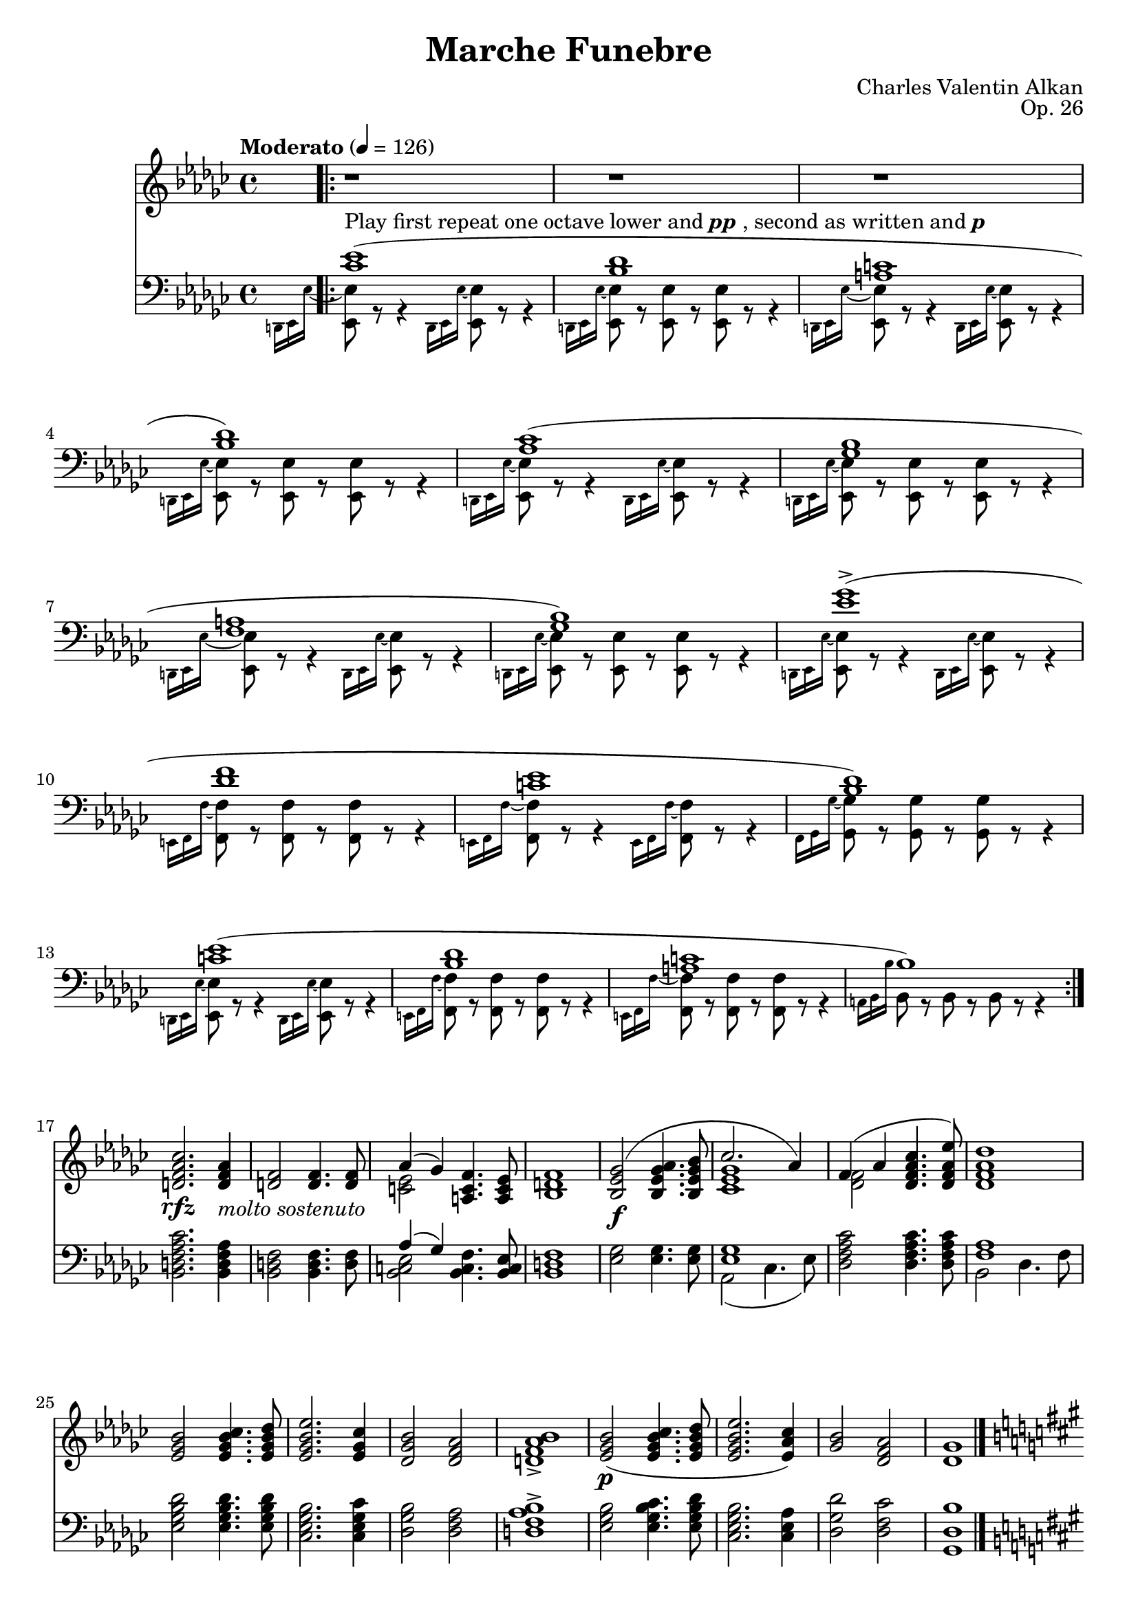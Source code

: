 \version "2.18.2"
\language "english"
\header {
    title = "Marche Funebre"
    subtitle = ""
    composer = "Charles Valentin Alkan"
    date = "1846"
    mutopiacomposer = "AlkanCV"
    mutopiainstrument = "piano"
    maintainer = "Thomas Morgan"
    maintainerEmail = "thomas.j.h.morgan@gmail.com"
    source = "F. Lucca, 1847"
    style = "Romantic"
    license = "Creative Commons Attribution-ShareAlike 4.0"
    maintainer = "Anonymous"
    opus = "Op. 26"
}

            \layout {
              \context {
                \Staff
                \RemoveEmptyStaves
              }
            }
            \layout {
              \context {
                \Score
                \consists "Span_arpeggio_engraver"
              }
            }
        \score { <<
<< \new Staff = "treble" \with {

}{
\set Score.connectArpeggios = ##t
\clef treble
\key ef \minor
\time 4/4
\tempo "Moderato" 4 = 126 \grace s8. \repeat volta 2{r1 |
r1 |
r1 |
r1 |
r1 |
r1 |
r1 |
r1 |
r1 |
r1 |
r1 |
r1 |
r1 |
r1 |
r1 |
r1} |
<d' f' af' cf''>2.\rfz <d' f' af'>4_\markup{\italic{molto sostenuto}} |
<d' f'>2 <d' f'>4. <d' f'>8 |

<<
{ af'4( gf'4) }
\\
{ <c' ef'>2 }
>>
<a c' f'>4. <a c' ef'>8 |
<bf d' f'>1 |

<<
{ <bf ef' gf'>2(\f <bf ef' gf' af'>4. <bf ef' gf' bf'>8 |
cf''2. af'4) }
\\
{ \omit r1 |
<cf' ef' gf'>1 }
>>
|

<<
{ f'4( af'4 <df' f' af' cf''>4. <df' f' af' ef''>8) }
\\
{ <df' f'>2 \omit r2 }
>>
|
<df' f' af' df''>1 |
<ef' gf' bf'>2 <ef' gf' bf' cf''>4. <ef' gf' bf' df''>8 |
<ef' gf' bf' ef''>2. <ef' gf' cf''>4 |
<df' gf' bf'>2 <df' f' af'>2 |
<d' f' af' bf'>1-> |
<ef' gf' bf'>2(\p <ef' gf' bf' cf''>4. <ef' gf' bf' df''>8 |
<ef' gf' bf' ef''>2. <ef' af' cf''>4) |
<gf' bf'>2 <df' f' af'>2 |
<df' gf'>1 |
\key fs \minor
\grace s8.<fs' d''>1(\p |
<e' fs' cs''>1 |
<ds' fs' c''>1 |
<e' fs' cs''>1) |
<d' fs' b'>1( |
<cs' fs' a'>1 |
<c' fs' gs'>1 |
<cs' fs' a'>1) |
<a' cs'' fs''>1(-> |
<gs' cs'' e''>1 |
<fs' bs' ds''>1 |
<e' a' cs''>1) |
<fs' a' ds''>1( |
<e' gs' cs''>1 |
<ds' fs' c''>1) \bar "|." %{ bar %}
\break
<es' gs' b' d''>2.\rfz <es' gs' b'>4_\markup{\italic{molto sostenuto}} |
<cs' es' gs'>2 <cs' es' gs'>4. <cs' es' gs'>8 |

<<
{ b'4( a'4) }
\\
{ <d' fs'>2 }
>>
<b d' gs'>4. <b d' fs'>8 |
<cs' es' gs'>1 |

<<
{ <cs' fs' a'>2(\f <cs' fs' a' b'>4. <cs' fs' a' cs''>8 |
d''2. b'4) }
\\
{ \omit r1 |
<d' fs' a'>1 }
>>
|

<<
{ gs'4( b'4 <e' gs' b' cs''>4. <e' gs' b' d''>8) }
\\
{ <e' gs'>2 \omit r2 }
>>
|
<e' gs' b' e''>1 |
<e' a' cs''>2_\markup{\italic{cresc.}} <e' a' cs'' d''>4. <e' a' cs'' e''>8 |
<fs' a' cs'' fs''>2. d''4 |

<<
{ b'4 d''4 }
\\
{ <gs' b'>2 }
>>
<gs' b' d'' fs''>4. <b' d'' fs'' a''>8 |
<gs' b' d'' gs''>1 |
<af' c'' ef'' af''>2\p <af' c'' ef'' af''>4. <af' c'' ef'' af''>8 |
<ef' g' bf' ef''>1 |
<gf' bf' df'' gf''>2 <gf' bf' df'' gf''>4. <gf' bf' df'' gf''>8 |
<df' f' af' df''>1 |
<e' gs' b' e''>2 <e' gs' b' e''>4. <e' gs' b' e''>8 |
<a b ds' fs' b'>1 |
\clef bass <e gs b e'>2_\markup{\italic{sempre \dynamic{p} e sostenuto}} <e gs b e'>4. <e gs b e'>8 |

<<
{ e'4( ds'4) cs'4 b4 }
\\
{ <fs a b>2 <e a>4 <ds a>4 }
>>
|
<e gs b e'>2 <fs b e' fs'>4. <gs b e' gs'>8 |
<a b fs' a'>1 |
<e gs b e'>2 <e gs b e'>4. <e gs b e'>8 |

<<
{ e'4( ds'4) cs'4 b4 }
\\
{ <fs b>2 <e b>4 ds4 }
>>
|
<e b e'>2 <fs b e' fs'>4. <gs b e' gs'>8 |
<a b fs' a'>1~ |
<a b fs' a'>1 |
r1 |
r1 |
\key ef \minor
\grace s8.r1 |
r1 |
r1 |
r1 |
r1 |
r1 |
r1 |
r1 |
r1 |
r1 |
r1 |
r1 |
r1 |
r1 |
r1 |
r1 |
r1 |
r1 |
r1 |
r1 |
r1 |
r1 |
r1 |
r1 |
r1 |
\clef treble \key ef \major

<<
{ g'2(_\markup{\dynamic{f} \italic{e ben vibrato il suono}} af'2 |
g'2 af'4 bf'4) |
g'2( af'2 |
g'2 f'2) |
g'2_\markup{\italic{sempre legato}} af'2 |
g'2 af'4 bf'4 |
g'2 af'2 |
g'1 }
\\
{ <g ef'>4 d'4 c'4 bf4 |
<g ef'>4 d'4 c'4 bf4 |
<g ef'>4 d'4 c'4 bf4 |
<g ef'>4 d'4 c'4 bf4 |
<g ef'>4 d'4 c'4 bf4 |
<g ef'>4 d'4 c'4 bf4 |
<g ef'>4 d'4 c'4 bf4 |
<g ef'>4 d'4 c'4 bf4 }
>>
|

<<
{ g'2_\markup{\italic{sempre }\dynamic{f}} bf'2 |
ef''2 bf'4 af'4 |
g'2 bf'2 |
ef''2 bf'2 |
g'2 bf'2 |
ef''2 bf'4 af'4 |
g'2 af'4 bf'4 |
g'2. r4 }
\\
{ <g ef'>4 d'4 c'4 bf4 |
<g ef'>4 d'4 c'4 bf4 |
<g ef'>4 d'4 c'4 bf4 |
<g ef'>4 d'4 c'4 bf4 |
<g ef'>4 d'4 c'4 bf4 |
<g ef'>4 d'4 c'4 bf4 |
<g ef'>4 d'4 c'4 bf4 |
<g ef'>4 d'4 c'4 bf4 }
>>
|

<<
{ c''2\ff g'2 |
ef''2 c''4 d''4 |
c''2 g'2 |
g'1 |
g'2 c''4 d''4 |
ef''2 c''4 d''4 |
c''2 g'2 |
g'2.\> r4\! }
\\
{ ef'4 d'4 c'4 bf4 |
ef'4 d'4 c'4 bf4 |
ef'4 d'4 c'4 bf4 |
<g ef'>4 d'4 c'4 bf4 |
<g ef'>4 d'4 c'4 bf4 |
ef'4 d'4 c'4 bf4 |
ef'4 d'4 c'4 bf4 |
<g ef'>4 d'4 c'4 bf4 }
>>
|

<<
{ g'2_\markup{\dynamic{p} \italic{e sempre} Ped.} af'2 |
g'2 af'4 bf'4 |
g'2 af'2 |
g'2 f'2 |
g'2 af'2 |
g'2 af'4 bf'4 |
g'2 f'4 ef'4 |
g'1 }
\\
{ <g ef'>4 d'4 c'4 bf4 |
<g ef'>4 d'4 c'4 bf4 |
<g ef'>4 d'4 c'4 bf4 |
<g ef'>4 d'4 c'4 bf4 |
<g ef'>4 d'4 c'4 bf4 |
<g ef'>4 d'4 c'4 bf4 |
<g ef'>4 d'4 c'4 bf4 |
<g ef'>4 d'4 c'4 bf4 }
>>
|

<<
{ g'2\ff bf'2 |
ef''2 c''4 d''4 |
c''2 bf'4 af'4 |
g'1 |
g'2 c''4 d''4 |
ef''2 c''4 d''4 |
ef''2 g'4 f'4 |
g'2.\> r4\! }
\\
{ <g ef'>4 d'4 c'4 bf4 |
ef'4 d'4 c'4 bf4 |
ef'4 d'4 c'4 bf4 |
<g ef'>4 d'4 c'4 bf4 |
<g ef'>4 d'4 c'4 bf4 |
ef'4 d'4 c'4 bf4 |
ef'4 d'4 c'4 bf4 |
<g ef'>4 d'4 c'4 bf4 }
>>
|

<<
{ g'2_\markup{\dynamic{pp} \italic{e sempre il medesimo} Ped.} af'2 |
g'2 af'4 bf'4 |
g'2 af'2 |
g'2 f'2 |
g'2 af'2 |
g'2 af'4 bf'4 |
g'2 f'4 ef'4 |
g'1 }
\\
{ <g ef'>4 d'4 c'4 bf4 |
<g ef'>4 d'4 c'4 bf4 |
<g ef'>4 d'4 c'4 bf4 |
<g ef'>4 d'4 c'4 bf4 |
<g ef'>4 d'4 c'4 bf4 |
<g ef'>4 d'4 c'4 bf4 |
<g ef'>4 d'4 c'4 bf4 |
<g ef'>4 d'4 c'4 bf4 }
>>
|
\key ef \minor
\grace s8.r1 |
r1 |
r1 |
r1 |
r1 |
r1 |
r1 |
r1 |
r1 |
r1 |
r1 |
r1 |
r1 |
r1 |
r1 |
r1 |
<bf d' f' af' cf''>2.\rfz <bf d' f' af'>4 |
<bf d' f'>2 <bf d' f'>4. <bf d' f'>8 |

<<
{ af'4( gf'4) }
\\
{ <bf c' ef'>2 }
>>
<a c' f'>4. <a c' ef'>8 |
<af bf d' f'>1 |

<<
{ <bf ef' gf'>2\f <bf ef' gf' af'>4. <bf ef' gf' bf'>8 |
cf''2. af'4 }
\\
{ \omit r1 |
<cf' ef' gf'>1 }
>>
|

<<
{ f'4( af'4 <df' f' af' cf''>4. <df' f' af' ef''>8) }
\\
{ <df' f'>2 \omit r2 }
>>
|
<df' f' af' df''>1 |
<ef' gf' bf'>2_\markup{\italic{cresc.}} <ef' gf' bf' cf''>4. <ef' gf' bf' df''>8 |

<<
{ ef''2. cf''4 }
\\
{ <ef' gf' bf'>1 }
>>
|

<<
{ af'4 cf''4 }
\\
{ <f' af'>2 }
>>
<f' af' cf'' ef''>4. <f' af' cf'' ef'' gf''>8 |
<f' af' cf'' df'' f''>1 |
<gf' bf' df'' gf''>2_\markup{\dynamic{p}\italic{ sostenuto}} <gf' bf' df'' gf''>4. <gf' bf' df'' gf''>8 |
<df' f' af' df''>1 |
<f' a' c'' f''>2 <f' a' c'' f''>4. <f' a' c'' f''>8 |
<c' e' g' c''>1 |
<e' gs' b' e''>2 <e' gs' b' e''>4. <e' gs' b' e''>8 |
<a b ds' fs' b'>1 |
\clef bass <e gs b e'>2_\markup{\italic{sempre }\dynamic{p}} <e gs b e'>4. <e gs b e'>8 |

<<
{ e'4( ds'4) cs'4 b4 }
\\
{ <fs a b>2 <e a>4 <ds a>4 }
>>
|
<e gs b e'>2 <fs b e' fs'>4. <gs b e' gs'>8 |
<a b fs' a'>1 |
<e gs b e'>2 <e gs b e'>4. <e gs b e'>8 |

<<
{ e'4( ds'4 \acciaccatura {ds'8} %{ end acciaccatura %} cs'4. b8) }
\\
{ <fs b>1 }
>>
|

<<
{ b4( e'4 \omit r2 |
<a b fs' a'>1~) |
<a b fs' a'>1 |
r1 |
r1 }
\\
{ <e b>2 <fs b e' fs'>4 <gs b e' gs'>4 |
\omit r1 |
\omit r1 }
>>
|
 \grace s8. r1 |
r1 |
r1 |
r1 |
r1 |
r1 |
r1 |
r1 |
r1 |
r1 |
r1 |
r1 |
r1 |
r1 |
r1 |
r1 |
r1 |
r1 |
r1 |
r1 |
r1 |
r1 |
r1 |
r1 |
r1 |
r1 |
r1 |
r1 |
r1 |
\key ef \major
\clef bass 
<<
{ <ef g bf>1\mf\set Score.connectArpeggios = ##t |
<ef g bf>2_\markup{\italic{dim.}} <ef af bf>2 |
<ef g bf>1_\markup{\italic{rall. e dim. molto}} |
<ef g bf>1\pp }
\\
{ g4( f4 ef4 d4) |
g4( f4 ef4 d4) |
g4( f4 ef4 d4) |
g4( f4 ef4 d4) }
>>
|
<ef g bf>1\arpeggio\ppp |
} >>
<< \new Staff = "bass" \with {

}{

\clef bass
\key ef \minor
\time 4/4

<<
{ <cf' ef'>1(^\markup{Play first repeat one octave lower and \bold {\italic {pp}}, second as written and \bold {\italic {p}}} |
<bf df'>1 |
<a c'>1 |
<bf df'>1) |
<af cf'>1( |
<gf bf>1 |
<f a>1 |
<gf bf>1) |
<ef' gf'>1(-> |
<df' f'>1 |
<c' ef'>1 |
<bf df'>1) |
<c' ef'>1( |
<bf df'>1 |
<a c'>1 |
bf1) }
\\
{ \grace {d,16 ef,16 ef16~} %{ end grace %} <ef, ef>8 r8 r4 \grace {d,16 ef,16 ef16~} %{ end grace %} <ef, ef>8 r8 r4 |
\grace {d,16 ef,16 ef16~} %{ end grace %} <ef, ef>8 r8 <ef, ef>8 r8 <ef, ef>8 r8 r4 |
\grace {d,16 ef,16 ef16~} %{ end grace %} <ef, ef>8 r8 r4 \grace {d,16 ef,16 ef16~} %{ end grace %} <ef, ef>8 r8 r4 |
\grace {d,16 ef,16 ef16~} %{ end grace %} <ef, ef>8 r8 <ef, ef>8 r8 <ef, ef>8 r8 r4 |
\grace {d,16 ef,16 ef16~} %{ end grace %} <ef, ef>8 r8 r4 \grace {d,16 ef,16 ef16~} %{ end grace %} <ef, ef>8 r8 r4 |
\grace {d,16 ef,16 ef16~} %{ end grace %} <ef, ef>8 r8 <ef, ef>8 r8 <ef, ef>8 r8 r4 |
\grace {d,16 ef,16 ef16~} %{ end grace %} <ef, ef>8 r8 r4 \grace {d,16 ef,16 ef16~} %{ end grace %} <ef, ef>8 r8 r4 |
\grace {d,16 ef,16 ef16~} %{ end grace %} <ef, ef>8 r8 <ef, ef>8 r8 <ef, ef>8 r8 r4 |
\grace {d,16 ef,16 ef16~} %{ end grace %} <ef, ef>8 r8 r4 \grace {d,16 ef,16 ef16~} %{ end grace %} <ef, ef>8 r8 r4 |
\grace {e,16 f,16 f16~} %{ end grace %} <f, f>8 r8 <f, f>8 r8 <f, f>8 r8 r4 |
\grace {e,16 f,16 f16~} %{ end grace %} <f, f>8 r8 r4 \grace {e,16 f,16 f16~} %{ end grace %} <f, f>8 r8 r4 |
\grace {f,16 gf,16 gf16~} %{ end grace %} <gf, gf>8 r8 <gf, gf>8 r8 <gf, gf>8 r8 r4 |
\grace {d,16 ef,16 ef16~} %{ end grace %} <ef, ef>8 r8 r4 \grace {d,16 ef,16 ef16~} %{ end grace %} <ef, ef>8 r8 r4 |
\grace {e,16 f,16 f16~} %{ end grace %} <f, f>8 r8 <f, f>8 r8 <f, f>8 r8 r4 |
\grace {e,16 f,16 f16~} %{ end grace %} <f, f>8 r8 <f, f>8 r8 <f, f>8 r8 r4 |
\grace {a,16 bf,16 bf16} %{ end grace %} bf,8 r8 bf,8 r8 bf,8 r8 r4 }
>>
\break
|
<bf, d f af cf'>2. <bf, d f af>4 |
<bf, d f>2 <bf, d f>4. <d f>8 |

<<
{ af4( gf4) }
\\
{ <bf, c ef>2 }
>>
<bf, c f>4. <bf, c ef>8 |
<bf, d f>1 |
<ef gf>2 <ef gf>4. <ef gf>8 |

<<
{ <ef gf>1 }
\\
{ af,2( cf4. ef8) }
>>
|
<df f af cf'>2 <df f af cf'>4. <df f af cf'>8 |

<<
{ <f af>1 }
\\
{ bf,2 df4. f8 }
>>
\break
|
<ef gf bf df'>2 <ef gf bf df'>4. <ef gf bf df'>8 |
<cf ef gf bf>2. <cf ef gf cf'>4 |
<df gf bf>2 <df f af>2 |
<d f af bf>1-> |
<ef gf bf>2 <ef gf bf cf'>4. <ef gf bf df'>8 |
<cf ef gf bf>2. <cf ef af>4 |
<df gf df'>2 <df f cf'>2 |
<gf, df bf>1 \bar "|." %{ bar %}
\break
\pageBreak

\key fs \minor
\grace {f,16 fs,16 fs16~} %{ end grace %} <fs, fs>8 r8 r4 \grace {f,16 fs,16 fs16~} %{ end grace %} <fs, fs>8 r8 r4 |
\grace {f,16 fs,16 fs16~} %{ end grace %} <fs, fs>8 r8 <fs, fs>8 r8 <fs, fs>8 r8 r4 |
\grace {f,16 fs,16 fs16~} %{ end grace %} <fs, fs>8 r8 r4 \grace {f,16 fs,16 fs16~} %{ end grace %} <fs, fs>8 r8 r4 |
\grace {f,16 fs,16 fs16~} %{ end grace %} <fs, fs>8 r8 <fs, fs>8 r8 <fs, fs>8 r8 r4\break
|
\grace {f,16 fs,16 fs16~} %{ end grace %} <fs, fs>8 r8 r4 \grace {f,16 fs,16 fs16~} %{ end grace %} <fs, fs>8 r8 r4 |
\grace {f,16 fs,16 fs16~} %{ end grace %} <fs, fs>8 r8 <fs, fs>8 r8 <fs, fs>8 r8 r4 |
\grace {f,16 fs,16 fs16~} %{ end grace %} <fs, fs>8 r8 r4 \grace {f,16 fs,16 fs16~} %{ end grace %} <fs, fs>8 r8 r4 |
\grace {f,16 fs,16 fs16~} %{ end grace %} <fs, fs>8 r8 <fs, fs>8 r8 <fs, fs>8 r8 r4\break
|
\grace {f,16 fs,16 fs16~} %{ end grace %} <fs, fs>8 r8 r4 \grace {f,16 fs,16 fs16~} %{ end grace %} <fs, fs>8 r8 r4 |
\grace {g,16 gs,16 gs16~} %{ end grace %} <gs, gs>8 r8 <gs, gs>8 r8 <gs, gs>8 r8 r4 |
\grace {g,16 gs,16 gs16~} %{ end grace %} <gs, gs>8 r8 r4 \grace {g,16 gs,16 gs16~} %{ end grace %} <gs, gs>8 r8 r4 |
\grace {gs,16 a,16 a16~} %{ end grace %} <a, a>8 r8 <a, a>8 r8 <a, a>8 r8 r4\break
|
\grace {f,16 fs,16 fs16~} %{ end grace %} <fs, fs>8 r8 r4 \grace {f,16 fs,16 fs16~} %{ end grace %} <fs, fs>8 r8 r4 |
\grace {g,16 gs,16 gs16~} %{ end grace %} <gs, gs>8 r8 <gs, gs>8 r8 <gs, gs>8 r8 r4 |
\grace {g,16 gs,16 gs16~} %{ end grace %} <gs, gs>8 r8 <gs, gs>8 r8 <gs, gs>8 r8 r4 |
<cs es gs b d'>2. <cs es gs b>4 |
<cs es gs>2 <cs es gs>4. <es gs>8 |

<<
{ b4( a4) }
\\
{ <cs ds fs>2 }
>>
<cs ds gs>4. <cs ds fs>8 |
<cs es gs>1 |
<fs, cs fs a>2 <cs fs a>4. <cs fs a>8 |

<<
{ <fs a>1 }
\\
{ b,2( d4. fs8) }
>>
|
<e gs b d'>2 <e gs b d'>4. <e gs b d'>8 |

<<
{ <gs b>1 }
\\
{ cs2 e4. gs8 }
>>
\break
|
\acciaccatura {a,8} %{ end acciaccatura %} <fs a cs'>2 <fs a cs'>4. <fs a cs'>8 |

<<
{ <a cs'>1 }
\\
{ d2 fs4. a8 }
>>
|
<gs b d' fs'>2 <gs b d' fs'>4. <gs b d' fs'>8 |

<<
{ <e gs b d'>1 }
\\
{ e4\sustainOn gs4^\>  b4. d'8\sustainOff^\!  }
>>
|
<ef af c' ef'>2 <ef af c' ef'>4. <ef af c' ef'>8 |
\grace {d16( ef16 f16} %{ end grace %} \afterGrace {ef1\trill } %{ end after grace passage %}   %{ start after grace %}{d16 ef16)} %{ end after grace %} |
<df gf bf df'>2 <df gf bf df'>4. <df gf bf df'>8 \grace {c16( df16 ef16} %{ end grace %} \afterGrace {df1\trill } %{ end after grace passage %}   %{ start after grace %}{c16 df16)} %{ end after grace %} <b, e gs b>2 <b, e gs b>4. <b, e gs b>8 \grace {as,16( b,16 cs16} %{ end grace %} \afterGrace {b,1\trill } %{ end after grace passage %}   %{ start after grace %}{as,16 b,16)} %{ end after grace %} <b,, b,>2 <b,, b,>4. <b,, b,>8 \grace {as,16( b,16 cs16} %{ end grace %} \afterGrace {b,1\trill } %{ end after grace passage %}   %{ start after grace %}{as,16 b,16)} %{ end after grace %} 
<<
{ b,2 b,4. b,8 b,1 b,2 b,4. b,8 \grace {as,16( b,16 cs16} %{ end grace %} \afterGrace {b,1\trill } %{ end after grace passage %}   %{ start after grace %}{as,16 b,16)} %{ end after grace %} b,2 b,4. b,8 b,2 }
\\
{ ef,2 ef,4. ef,8 e,4( ds,4 \acciaccatura {ds,8} %{ end acciaccatura %} cs,4 b,,4) b,,4( e,4 fs,4 gs,4) a,1 a,4( gs,4 fs,4 e,4) e,4( ds,4 cs,4. b,,8) }
>>
\ottava #-1 b,,4( a,,4 gs,,4 fs,,4) e,,2( ds,,2 d,,1)\ottava #0  \bar "|." %{ bar %}
\break
\key ef \minor

<<
{ <cf ef>1(^\pp <bf, df>1 <a, c>1 <bf, df>1) <af, cf>1( <gf, bf,>1 <f, a,>1 <gf, bf,>1) <ef gf>1(-> <cf ef>1) \afterGrace {<f af>1(-> } %{ end after grace passage %}   %{ start after grace %}{<ef gf>8} %{ end after grace %} <d f>1) <gf bf>2.-> <gf bf>4 <gf bf>2( <f af>2 <ef gf>2 <d f>2) <cf d>1-> <gf bf>2.^\markup{\italic {dim.}} <gf bf>4 <gf bf>2(^\> <f af>2) <ef gf>2( <d f>2)\! ef1(^\pp <d af cf'>1)-> ef1( <d af cf'>1)-> ef1( <d af cf'>1)-> }
\\
{ \grace {d,,16 ef,,16 ef,16~} %{ end grace %} <ef,, ef,>8 r8 r4 \grace {d,,16 ef,,16 ef,16~} %{ end grace %} <ef,, ef,>8 r8 r4 \grace {d,,16 ef,,16 ef,16~} %{ end grace %} <ef,, ef,>8 r8 <ef,, ef,>8 r8 <ef,, ef,>8 r8 r4 \grace {d,,16 ef,,16 ef,16~} %{ end grace %} <ef,, ef,>8 r8 r4 \grace {d,,16 ef,,16 ef,16~} %{ end grace %} <ef,, ef,>8 r8 r4 \grace {d,,16 ef,,16 ef,16~} %{ end grace %} <ef,, ef,>8 r8 <ef,, ef,>8 r8 <ef,, ef,>8 r8 r4\break
\grace {d,,16 ef,,16 ef,16~} %{ end grace %} <ef,, ef,>8 r8 r4 \grace {d,,16 ef,,16 ef,16~} %{ end grace %} <ef,, ef,>8 r8 r4 \grace {d,,16 ef,,16 ef,16~} %{ end grace %} <ef,, ef,>8 r8 <ef,, ef,>8 r8 <ef,, ef,>8 r8 r4 \grace {d,,16 ef,,16 ef,16~} %{ end grace %} <ef,, ef,>8 r8 r4 \grace {d,,16 ef,,16 ef,16~} %{ end grace %} <ef,, ef,>8 r8 r4 \grace {d,,16 ef,,16 ef,16~} %{ end grace %} <ef,, ef,>8 r8 <ef,, ef,>8 r8 <ef,, ef,>8 r8 r4\break
\grace {d,,16^\markup{\italic{poco cresc.}} ef,,16 ef,16~} %{ end grace %} <ef,, ef,>8 r8 r4 \grace {d,,16 ef,,16 ef,16~} %{ end grace %} <ef,, ef,>8 r8 r4 \grace {g,,16 af,,16 af,16~} %{ end grace %} <af,, af,>8 r8 <af,, af,>8 r8 <af,, af,>8 r8 r4 \grace {e,,16 f,,16 f,16~} %{ end grace %} <f,, f,>8 r8 r4 \grace {e,,16 f,,16 f,16~} %{ end grace %} <f,, f,>8 r8 r4 \grace {a,,16 bf,,16 bf,16~} %{ end grace %} <bf,, bf,>8 r8 <bf,, bf,>8 r8 <bf,, bf,>8 r8 r4\break
\grace {f,,16 gf,,16 gf,16~} %{ end grace %} <gf,, gf,>8 r8 r4 \grace {f,,16 gf,,16 gf,16~} %{ end grace %} <gf,, gf,>8 r8 r4 \grace {bf,,16 cf,16 cf16~} %{ end grace %} <cf, cf>8 r8 <cf, cf>8 r8 <cf, cf>8 r8 r4 \grace {a,,16 bf,,16 bf,16~} %{ end grace %} <bf,, bf,>8 r8 r4 \grace {a,,16 bf,,16 bf,16~} %{ end grace %} <bf,, bf,>8 r8 r4 \grace {g,,16 af,,16 af,16~} %{ end grace %} <af,, af,>8 r8 <af,, af,>8 r8 <af,, af,>8 r8 r4 \grace {f,,16 gf,,16 gf,16~} %{ end grace %} <gf,, gf,>8 r8 r4 \grace {f,,16 gf,,16 gf,16~} %{ end grace %} <gf,, gf,>8 r8 r4 \grace {bf,,16 cf,16 cf16~} %{ end grace %} <cf, cf>8 r8 <cf, cf>8 r8 r2 \grace {a,,16 bf,,16 bf,16~} %{ end grace %} <bf,, bf,>8 r8 <bf,, bf,>8 r8 r2 \grace {d,,16 ef,,16 ef,16~} %{ end grace %} <ef,, ef,>8 r8 <ef,, ef,>8 r8 <ef,, ef,>8 r8 r4 r1 \grace {d,,16 ef,,16 ef,16~} %{ end grace %} <ef,, ef,>8 r8 r4 \grace {d,,16 ef,,16 ef,16~} %{ end grace %} <ef,, ef,>8 r8 r4 r1 \grace {d,,16 ef,,16 ef,16~} %{ end grace %} <ef,, ef,>8 r8 <ef,, ef,>8 r8 <ef,, ef,>8 r8 r4 r1\break
}
>>
\repeat volta 2{\key ef \major

<<
{ ef,1_\markup{\italic{sempre }Ped.}_\accent ef,1_\accent ef,1_\accent ef,1_\accent ef,1_\accent ef,1_\accent ef,1_\accent ef,1_\accent }
\\
{ \hideNotes g4(\unHideNotes  f4 ef4 d4) \hideNotes g4(\unHideNotes  f4 ef4 d4) \hideNotes g4(\unHideNotes  f4 ef4 d4) \hideNotes g4(\unHideNotes  f4 ef4 d4) \hideNotes g4(\unHideNotes  f4 ef4 d4) \hideNotes g4\unHideNotes  f4 ef4 d4 \hideNotes g4\unHideNotes  f4 ef4 d4 \hideNotes g4\unHideNotes  f4 ef4 d4 }
>>
}\break
\repeat volta 2{
<<
{ ef,1_\markup{\italic{sempre }Ped.}_\accent ef,1_\accent ef,1_\accent ef,1_\accent ef,1_\accent ef,1_\accent ef,1_\accent ef,1_\accent }
\\
{ \hideNotes g4\unHideNotes  f4 ef4 d4 \hideNotes g4\unHideNotes  f4 ef4 d4 \hideNotes g4\unHideNotes  f4 ef4 d4 \hideNotes g4\unHideNotes  f4 ef4 d4 \hideNotes g4\unHideNotes  f4 ef4 d4 \hideNotes g4\unHideNotes  f4 ef4 d4 \hideNotes g4\unHideNotes  f4 ef4 d4 \hideNotes g4\unHideNotes  f4 ef4 d4 }
>>
}\break

<<
{ ef,1_\accent ef,1_\accent ef,1_\accent ef,1_\accent ef,1_\accent ef,1_\accent ef,1_\accent ef,1_\accent }
\\
{ g4 f4 ef4 d4 g4 f4 ef4 d4 g4 f4 ef4 d4 \hideNotes g4\unHideNotes  f4 ef4 d4 \hideNotes g4\unHideNotes  f4 ef4 d4 g4 f4 ef4 d4 g4 f4 ef4 d4 \hideNotes g4\unHideNotes  f4 ef4 d4 }
>>
\break
\bar "|." %{ bar %}

<<
{ ef,1_\accent ef,1_\accent ef,1_\accent ef,1_\accent ef,1_\accent ef,1_\accent ef,1_\accent ef,1_\accent }
\\
{ \hideNotes g4\unHideNotes  f4 ef4 d4 \hideNotes g4\unHideNotes  f4 ef4 d4 \hideNotes g4\unHideNotes  f4 ef4 d4 \hideNotes g4\unHideNotes  f4 ef4 d4 \hideNotes g4\unHideNotes  f4 ef4 d4 \hideNotes g4\unHideNotes  f4 ef4 d4 \hideNotes g4\unHideNotes  f4 ef4 d4 \hideNotes g4\unHideNotes  f4 ef4 d4 }
>>
\break
\bar "|." %{ bar %}

<<
{ ef,1_\accent ef,1_\accent ef,1_\accent ef,1_\accent ef,1_\accent ef,1_\accent ef,1_\accent ef,1_\accent }
\\
{ \hideNotes g4\unHideNotes  f4 ef4 d4 g4 f4 ef4 d4 g4 f4 ef4 d4 \hideNotes g4\unHideNotes  f4 ef4 d4 \hideNotes g4\unHideNotes  f4 ef4 d4 g4 f4 ef4 d4 g4 f4 ef4 d4 \hideNotes g4\unHideNotes  f4 ef4 d4 }
>>
\break
\bar "|." %{ bar %}

<<
{ <ef, bf,>1_\accent <ef, bf,>1_\accent <ef, bf,>1_\accent <ef, bf,>1_\accent <ef, bf,>1_\accent <ef, bf,>1_\accent <ef, bf,>1_\accent <ef, bf,>1_\accent }
\\
{ \hideNotes g4\unHideNotes  f4 ef4 d4 \hideNotes g4\unHideNotes  f4 ef4 d4 \hideNotes g4\unHideNotes  f4 ef4 d4 \hideNotes g4\unHideNotes  f4 ef4 d4\noBreak \hideNotes g4\unHideNotes  f4 ef4 d4 \hideNotes g4\unHideNotes  f4 ef4 d4 \hideNotes g4\unHideNotes  f4 ef4 d4 \hideNotes g4\unHideNotes  f4 ef4 d4 }
>>
\pageBreak

\bar "|." %{ bar %}
\key ef \minor

<<
{ <cf' ef'>1( <bf df'>1 <a c'>1 <bf df'>1) <af cf'>1( <gf bf>1 <f a>1 <gf bf>1) <ef' gf'>1(-> <df' f'>1 <c' ef'>1 <bf df'>1) <c' ef'>1( <bf df'>1 <a c'>1 bf1) }
\\
{ \grace {d,16^\markup{\dynamic{p} \italic{e senza} Ped.} ef,16^\markup{Play left hand one octave lower} ef16~} %{ end grace %} <ef, ef>8 r8 r4 \grace {d,16 ef,16 ef16~} %{ end grace %} <ef, ef>8 r8 r4 \grace {d,16 ef,16 ef16~} %{ end grace %} <ef, ef>8 r8 <ef, ef>8 r8 <ef, ef>8 r8 r4 \grace {d,16 ef,16 ef16~} %{ end grace %} <ef, ef>8 r8 r4 \grace {d,16 ef,16 ef16~} %{ end grace %} <ef, ef>8 r8 r4 \grace {d,16 ef,16 ef16~} %{ end grace %} <ef, ef>8 r8 <ef, ef>8 r8 <ef, ef>8 r8 r4 \grace {d,16 ef,16 ef16~} %{ end grace %} <ef, ef>8 r8 r4 \grace {d,16 ef,16 ef16~} %{ end grace %} <ef, ef>8 r8 r4 \grace {d,16 ef,16 ef16~} %{ end grace %} <ef, ef>8 r8 <ef, ef>8 r8 <ef, ef>8 r8 r4 \grace {d,16 ef,16 ef16~} %{ end grace %} <ef, ef>8 r8 r4 \grace {d,16 ef,16 ef16~} %{ end grace %} <ef, ef>8 r8 r4 \grace {d,16 ef,16 ef16~} %{ end grace %} <ef, ef>8 r8 <ef, ef>8 r8 <ef, ef>8 r8 r4 \grace {d,16 ef,16 ef16~} %{ end grace %} <ef, ef>8 r8 r4 \grace {d,16 ef,16 ef16~} %{ end grace %} <ef, ef>8 r8 r4 \grace {e,16 f,16 f16~} %{ end grace %} <f, f>8 r8 <f, f>8 r8 <f, f>8 r8 r4 \grace {e,16 f,16 f16~} %{ end grace %} <f, f>8 r8 r4 \grace {e,16 f,16 f16~} %{ end grace %} <f, f>8 r8 r4 \grace {f,16 gf,16 gf16~} %{ end grace %} <gf, gf>8 r8 <gf, gf>8 r8 <gf, gf>8 r8 r4 \grace {d,16 ef,16 ef16~} %{ end grace %} <ef, ef>8 r8 r4 \grace {d,16 ef,16 ef16~} %{ end grace %} <ef, ef>8 r8 r4 \grace {e,16 f,16 f16~} %{ end grace %} <f, f>8 r8 <f, f>8 r8 <f, f>8 r8 r4 \grace {e,16 f,16 f16~} %{ end grace %} <f, f>8 r8 <f, f>8 r8 <f, f>8 r8 r4 \grace {a,16 bf,16 bf16} %{ end grace %} bf,8 r8 bf,8 r8 bf,8 r8 r4 }
>>
\bar "|." %{ bar %}
\break
<bf, d f af cf'>2. <bf, d f af>4 <bf, d f>2 <bf, d f>4. <d f>8 
<<
{ af4( gf4) }
\\
{ <bf, c ef>2 }
>>
<bf, c f>4. <bf, c ef>8 <bf, d f>1 <ef, bf, ef gf>2 <bf, ef gf>4. <bf, ef gf>8 
<<
{ <ef gf>1 }
\\
{ af,2 cf4. ef8 }
>>
\acciaccatura {f,8} %{ end acciaccatura %} <f, df f af cf'>2 <df f af cf'>4. <df f af cf'>8 
<<
{ <bf, df f af>1 }
\\
{ bf,4\sustainOn  df4 f4. af8\sustainOff  }
>>
\acciaccatura {gf,8} %{ end acciaccatura %} <gf, ef gf bf df'>2 <ef gf bf df'>4. <ef gf bf df'>8 
<<
{ <ef gf bf>1 }
\\
{ cf2 ef4. gf8 }
>>
\acciaccatura {af,8} %{ end acciaccatura %} <af, f af cf' ef'>2 <f af cf' ef'>4. <f af cf' ef'>8 
<<
{ <df f af cf' df'>1 }
\\
{ df4(\sustainOn  ^\< f4 af4. cf'8)\!\sustainOff  }
>>
<df gf bf df'>2 <df gf bf df'>4. <df gf bf df'>8 \grace {c16( df16 ef16} %{ end grace %} \afterGrace {df1\trill } %{ end after grace passage %}   %{ start after grace %}{c16 df16)} %{ end after grace %} <c f a c'>2 <c f a c'>4. <c f a c'>8 \grace {b,16( c16 d16} %{ end grace %} \afterGrace {c1\trill } %{ end after grace passage %}   %{ start after grace %}{b,16 c16)} %{ end after grace %} <b, e gs b>2 <b, e gs b>4. <b, e gs b>8 \grace {as,16( b,16 cs16} %{ end grace %} \afterGrace {b,1\trill } %{ end after grace passage %}   %{ start after grace %}{as,16 b,16)} %{ end after grace %}\break
<b,, b,>2 <b,, b,>4. <b,, b,>8 \grace {as,16( b,16 cs16} %{ end grace %} \afterGrace {b,1\trill } %{ end after grace passage %}   %{ start after grace %}{as,16 b,16)} %{ end after grace %} <e, b,>2 <e, b,>4. <e, b,>8 
<<
{ b,1 b,2 b,4. b,8 }
\\
{ e,4( ds,4 \acciaccatura {ds,8} %{ end acciaccatura %} cs,4. b,,8) b,,4( e,4 fs,4 gs,4) }
>>

<<
{ e4( ds4 \acciaccatura {ds8} %{ end acciaccatura %} cs4. b,8) }
\\
{ a,1 }
>>

<<
{ b,2 b,4. b,8 b,1 }
\\
{ a,4 gs,4 fs,4 e,4 e,4( ds,4 \acciaccatura {ds,8} %{ end acciaccatura %} cs,4. b,,8) }
>>
\ottava #-1 b,,4( a,,4 gs,,4 fs,,4) e,,2( ds,,2 d,,1)\ottava #0 \break
\bar "|." %{ bar %}

<<
{ <cf ef>1(^\pp <bf, df>1 <a, c>1 <bf, df>1) <af, cf>1( <gf, bf,>1 <f, a,>1 <gf, bf,>1) <ef gf>1(-> <cf ef>1) \afterGrace {<f af>1(-> } %{ end after grace passage %}   %{ start after grace %}{<ef gf>8} %{ end after grace %} <d f>1) <gf bf>2.-> <gf bf>4 <gf bf>2( <f af>2 <ef gf>2 <d f>2) <c ds>1 <gf bf>2.-> <gf bf>4 <gf bf>2( <f af>2) r1^\markup{1} <ef gf>2( <d f>2) r1^\markup{1} ef1( <d af cf'>1)-> ef1( <d af cf'>1)-> ef1( <d af cf'>1)-> <d af cf'>1->^\markup{\italic{dim.}} <d af cf'>1->^\markup{\italic{dim.}} }
\\
{ \grace {d,,16 ef,,16 ef,16~} %{ end grace %} <ef,, ef,>8 r8 r4 \grace {d,,16 ef,,16 ef,16~} %{ end grace %} <ef,, ef,>8 r8 r4 \grace {d,,16 ef,,16 ef,16~} %{ end grace %} <ef,, ef,>8 r8 <ef,, ef,>8 r8 <ef,, ef,>8 r8 r4 \grace {d,,16 ef,,16 ef,16~} %{ end grace %} <ef,, ef,>8 r8 r4 \grace {d,,16 ef,,16 ef,16~} %{ end grace %} <ef,, ef,>8 r8 r4 \grace {d,,16 ef,,16 ef,16~} %{ end grace %} <ef,, ef,>8 r8 <ef,, ef,>8 r8 <ef,, ef,>8 r8 r4\break
\grace {d,,16 ef,,16 ef,16~} %{ end grace %} <ef,, ef,>8 r8 r4 \grace {d,,16 ef,,16 ef,16~} %{ end grace %} <ef,, ef,>8 r8 r4 \grace {d,,16 ef,,16 ef,16~} %{ end grace %} <ef,, ef,>8 r8 <ef,, ef,>8 r8 <ef,, ef,>8 r8 r4 \grace {d,,16 ef,,16 ef,16~} %{ end grace %} <ef,, ef,>8 r8 r4 \grace {d,,16 ef,,16 ef,16~} %{ end grace %} <ef,, ef,>8 r8 r4 \grace {d,,16 ef,,16 ef,16~} %{ end grace %} <ef,, ef,>8 r8 <ef,, ef,>8 r8 <ef,, ef,>8 r8 r4\break
\grace {d,,16 ef,,16 ef,16~} %{ end grace %} <ef,, ef,>8 r8 r4 \grace {d,,16 ef,,16 ef,16~} %{ end grace %} <ef,, ef,>8 r8 r4 \grace {g,,16 af,,16 af,16~} %{ end grace %} <af,, af,>8 r8 <af,, af,>8 r8 <af,, af,>8 r8 r4 \grace {e,,16 f,,16 f,16~} %{ end grace %} <f,, f,>8 r8 r4 \grace {e,,16 f,,16 f,16~} %{ end grace %} <f,, f,>8 r8 r4 \grace {a,,16 bf,,16 bf,16~} %{ end grace %} <bf,, bf,>8 r8 <bf,, bf,>8 r8 <bf,, bf,>8 r8 r4\break
\grace {f,,16 gf,,16 gf,16~} %{ end grace %} <gf,, gf,>8 r8 r4 \grace {f,,16 gf,,16 gf,16~} %{ end grace %} <gf,, gf,>8 r8 r4 \grace {bf,,16 cf,16 cf16~} %{ end grace %} <cf, cf>8 r8 <cf, cf>8 r8 <cf, cf>8 r8 r4 \grace {a,,16 bf,,16 bf,16~} %{ end grace %} <bf,, bf,>8 r8 r4 \grace {a,,16 bf,,16 bf,16~} %{ end grace %} <bf,, bf,>8 r8 r4 \grace {g,,16 af,,16 af,16~} %{ end grace %} <af,, af,>8 r8 <af,, af,>8 r8 <af,, af,>8 r8 r4 \grace {f,,16^\pp gf,,16 gf,16~} %{ end grace %} <gf,, gf,>8 r8 r4 \grace {f,,16 gf,,16 gf,16~} %{ end grace %} <gf,, gf,>8 r8 r4 \grace {bf,,16 cf,16 cf16~} %{ end grace %} <cf, cf>8 r8 <cf, cf>8 r8 r2 r1 \grace {a,,16 bf,,16 bf,16~^\markup{\italic{smorz.}}} %{ end grace %} <bf,, bf,>8 r8 <bf,, bf,>8 r8 r2 r1 \grace {d,,16 ef,,16 ef,16~^\ppp} %{ end grace %} <ef,, ef,>8 r8 r4 \grace {d,,16 ef,,16 ef,16~} %{ end grace %} <ef,, ef,>8 r8 r4 r1 \grace {d,,16 ef,,16 ef,16~} %{ end grace %} <ef,, ef,>8 r8 <ef,, ef,>8 r8 <ef,, ef,>8 r8 r4 r1 \grace {d,,16 ef,,16 ef,16~} %{ end grace %} <ef,, ef,>8 r8 r4 \grace {d,,16 ef,,16 ef,16~} %{ end grace %} <ef,, ef,>8 r8 r4 r1 r1 r1 \bar "||" %{ bar %}
\break
}
>>
\key ef \major

<<
{ ef4(\sustainOn d4 c4 bf,4) }
\\
{ <ef, bf,>1 }
>>

<<
{ ef4( d4 c4 bf,4) }
\\
{ <ef, bf,>1 }
>>

<<
{ ef4( d4 c4 bf,4) }
\\
{ <ef, bf,>1 }
>>

<<
{ ef4( d4 c4 bf,4) }
\\
{ <ef, bf,>1 }
>>
\ottava #-1 <ef,, bf,, ef, bf,>1\arpeggio\sustainOff\ottava #0  \bar "|." %{ bar %}
} >>
>>
  \layout {
 \context {
 \Score
 \override SpacingSpanner.common-shortest-duration =
 #(ly:make-moment 1/10)
 }
 }
 \midi { } }